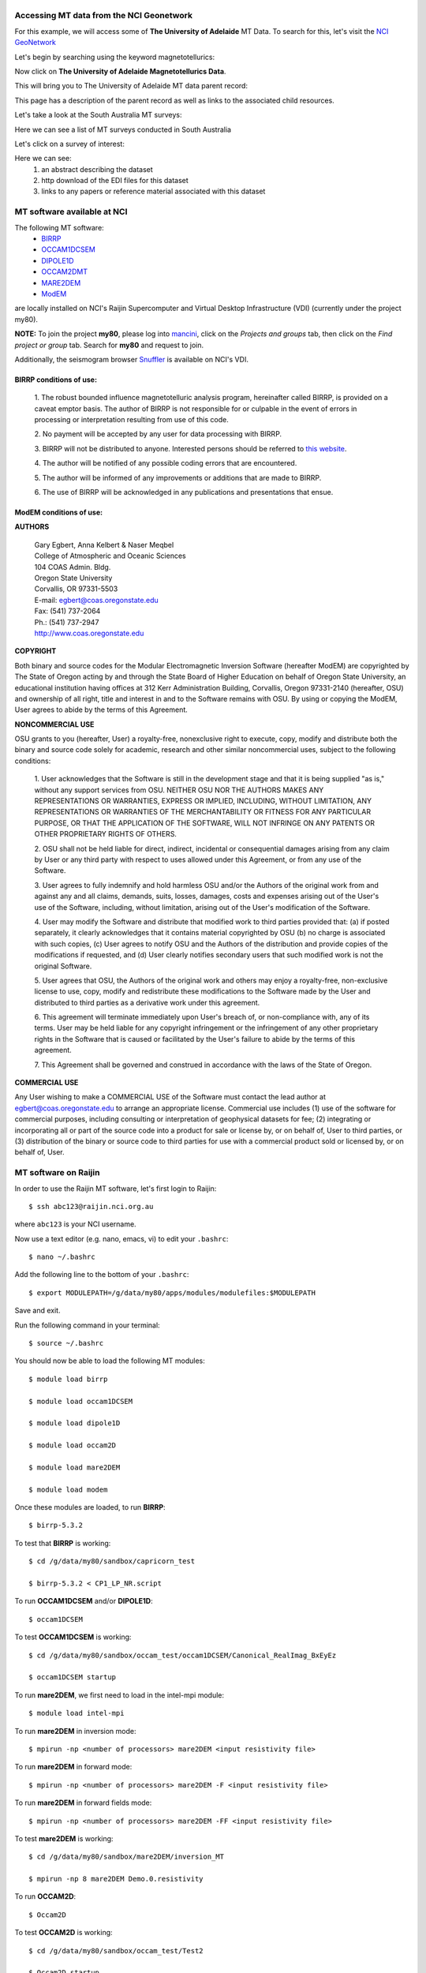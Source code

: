 .. role:: red

.. role:: blue

.. role:: green

.. image:: http://nci.org.au/wp-content/themes/nci/img/img-logo-large.png

\
\

Accessing MT data from the NCI Geonetwork
==========================================

For this example, we will access some of **The University of Adelaide** MT Data. To search for this, let's visit the `NCI GeoNetwork`_

.. _NCI GeoNetwork: https://geonetwork.nci.org.au/geonetwork/srv/eng/catalog.search#/home

.. image:: ../_static/images/NCI_geonetwork_1.png


Let's begin by searching using the keyword :red:`magnetotellurics`\ :

.. image:: ../_static/images/NCI_geonetwork_2.png

Now click on **The University of Adelaide Magnetotellurics Data**.

.. image:: ../_static/images/NCI_geonetwork_3.png

This will bring you to The University of Adelaide MT data parent record:

.. image:: ../_static/images/NCI_geonetwork_4.png

This page has a description of the parent record as well as links to the associated child resources.

Let's take a look at the :red:`South Australia MT surveys`\ :

.. image:: ../_static/images/NCI_geonetwork_5.png

Here we can see a list of MT surveys conducted in South Australia

.. image:: ../_static/images/NCI_geonetwork_6.png

Let's click on a survey of interest:

.. image:: ../_static/images/NCI_geonetwork_7.png

Here we can see:
    1. an abstract describing the dataset
    2. http download of the EDI files for this dataset
    3. links to any papers or reference material associated with this dataset


.. image:: ../_static/images/NCI_geonetwork_8.png


MT software available at NCI
=============================

The following MT software:
  * `BIRRP`_
  * `OCCAM1DCSEM`_
  * `DIPOLE1D`_
  * `OCCAM2DMT`_
  * `MARE2DEM`_
  * `ModEM`_

.. _BIRRP: http://www.whoi.edu/science/AOPE/people/achave/Site/Next1.html
.. _OCCAM1DCSEM: http://marineemlab.ucsd.edu/Projects/Occam/1DCSEM/
.. _DIPOLE1D: http://marineemlab.ucsd.edu/Projects/Occam/1DCSEM/
.. _OCCAM2DMT: http://marineemlab.ucsd.edu/Projects/Occam/2DMT/index.html
.. _MARE2DEM: http://mare2dem.ucsd.edu/
.. _ModEM: http://blogs.oregonstate.edu/modem3dmt/

are locally installed on NCI's Raijin Supercomputer and Virtual Desktop Infrastructure (VDI) (currently under the project my80).

**NOTE:** To join the project **my80**, please log into `mancini`_\ , click on the *Projects and groups* tab, then click on the *Find project or group* tab. Search for
**my80** and request to join.

.. _mancini: https://my.nci.org.au/mancini/login?next=/mancini/


Additionally, the seismogram browser `Snuffler`_ is available on NCI's VDI.

.. _Snuffler: https://pyrocko.org/docs/current/apps/snuffler/tutorial.html

BIRRP conditions of use:
-------------------------

  1. The robust bounded influence magnetotelluric analysis program, hereinafter called BIRRP, is provided on a caveat emptor basis. The author of BIRRP is not responsible for or culpable in the event of errors in processing or interpretation resulting from use of this code.
  \

  2. No payment will be accepted by any user for data processing with BIRRP.
  \

  3. BIRRP will not be distributed to anyone. Interested persons should be referred to `this website`_\ .
  \

  4. The author will be notified of any possible coding errors that are encountered.
  \

  5. The author will be informed of any improvements or additions that are made to BIRRP.
  \

  6. The use of BIRRP will be acknowledged in any publications and presentations that ensue.
  \


.. _this website: http://www.whoi.edu/science/AOPE/people/achave/Site/Next1.html

ModEM conditions of use:
-------------------------

**AUTHORS**

  | Gary Egbert, Anna Kelbert & Naser Meqbel
  | College of Atmospheric and Oceanic Sciences
  | 104 COAS Admin. Bldg.
  | Oregon State University
  | Corvallis, OR 97331-5503

  | E-mail:  egbert@coas.oregonstate.edu
  | Fax:     (541) 737-2064
  | Ph.:     (541) 737-2947
  | http://www.coas.oregonstate.edu

**COPYRIGHT**

Both binary and source codes for the Modular Electromagnetic Inversion Software
(hereafter ModEM) are copyrighted by The State of Oregon acting by and through
the State Board of Higher Education on behalf of Oregon State University,
an educational institution having offices at 312 Kerr Administration Building,
Corvallis, Oregon 97331-2140 (hereafter, OSU) and ownership of all right, title
and interest in and to the Software remains with OSU.
By using or copying the ModEM, User agrees to abide by the terms of this Agreement.

**NONCOMMERCIAL USE**


OSU grants to you (hereafter, User) a royalty-free, nonexclusive right to execute,
copy, modify and distribute both the binary and source code solely for academic,
research and other similar noncommercial uses, subject to the following conditions:

  1.	User acknowledges that the Software is still in the development stage
  and that it is being supplied "as is," without any support services from OSU.
  NEITHER OSU NOR THE AUTHORS MAKES ANY REPRESENTATIONS OR WARRANTIES, EXPRESS
  OR IMPLIED, INCLUDING, WITHOUT LIMITATION, ANY REPRESENTATIONS OR WARRANTIES
  OF THE MERCHANTABILITY OR FITNESS FOR ANY PARTICULAR PURPOSE, OR THAT
  THE APPLICATION OF THE SOFTWARE, WILL NOT INFRINGE ON ANY PATENTS OR OTHER
  PROPRIETARY RIGHTS OF OTHERS.

  2.	OSU shall not be held liable for direct, indirect, incidental or
  consequential damages arising from any claim by User or any third party with
  respect to uses allowed under this Agreement, or from any use of the Software.

  3.	User agrees to fully indemnify and hold harmless OSU and/or the Authors
  of the original work from and against any and all claims, demands, suits,
  losses, damages, costs and expenses arising out of the User's use of the Software,
  including, without limitation, arising out of the User's modification of
  the Software.

  4.	User may modify the Software and distribute that modified work to third
  parties provided that: (a) if posted separately, it clearly acknowledges that
  it contains material copyrighted by OSU (b) no charge is associated with such
  copies, (c) User agrees to notify OSU and the Authors of the distribution and
  provide copies of the modifications if requested, and (d) User clearly notifies
  secondary users that such modified work is not the original Software.

  5.	User agrees that OSU, the Authors of the original work and others may
  enjoy a royalty-free, non-exclusive license to use, copy, modify and redistribute
  these modifications to the Software made by the User and distributed to third
  parties as a derivative work under this agreement.

  6.	This agreement will terminate immediately upon User's breach of, or
  non-compliance with, any of its terms. User may be held liable for any copyright
  infringement or the infringement of any other proprietary rights in the Software
  that is caused or facilitated by the User's failure to abide by the terms of
  this agreement.

  7.	This Agreement shall be governed and construed in accordance with the laws
  of the State of Oregon.

**COMMERCIAL USE**

Any User wishing to make a COMMERCIAL USE of the Software must contact the lead
author at egbert@coas.oregonstate.edu to arrange an appropriate license.
Commercial use includes (1) use of the software for commercial purposes,
including consulting or interpretation of geophysical datasets for fee;
(2) integrating or incorporating all or part of the source code into a product
for sale or license by, or on behalf of, User to third parties, or
(3) distribution of the binary or source code to third parties for use with
a commercial product sold or licensed by, or on behalf of, User.


MT software on Raijin
=========================

In order to use the Raijin MT software, let's first login to Raijin::

  $ ssh abc123@raijin.nci.org.au

where ``abc123`` is your NCI username.

Now use a text editor (e.g. nano, emacs, vi) to edit your ``.bashrc``::

  $ nano ~/.bashrc

Add the following line to the bottom of your ``.bashrc``::

  $ export MODULEPATH=/g/data/my80/apps/modules/modulefiles:$MODULEPATH

Save and exit.

Run the following command in your terminal::

  $ source ~/.bashrc

You should now be able to load the following MT modules::

  $ module load birrp

  $ module load occam1DCSEM

  $ module load dipole1D

  $ module load occam2D

  $ module load mare2DEM

  $ module load modem

Once these modules are loaded, to run **BIRRP**::

  $ birrp-5.3.2

To test that **BIRRP** is working::

  $ cd /g/data/my80/sandbox/capricorn_test

  $ birrp-5.3.2 < CP1_LP_NR.script

To run **OCCAM1DCSEM** and/or **DIPOLE1D**::

  $ occam1DCSEM

To test **OCCAM1DCSEM** is working::

  $ cd /g/data/my80/sandbox/occam_test/occam1DCSEM/Canonical_RealImag_BxEyEz

  $ occam1DCSEM startup


To run **mare2DEM**, we first need to load in the intel-mpi module::

  $ module load intel-mpi

To run **mare2DEM** in inversion mode::

  $ mpirun -np <number of processors> mare2DEM <input resistivity file>

To run **mare2DEM** in forward mode::

  $ mpirun -np <number of processors> mare2DEM -F <input resistivity file>

To run **mare2DEM** in forward fields mode::

  $ mpirun -np <number of processors> mare2DEM -FF <input resistivity file>

To test **mare2DEM** is working::

  $ cd /g/data/my80/sandbox/mare2DEM/inversion_MT

  $ mpirun -np 8 mare2DEM Demo.0.resistivity


To run **OCCAM2D**::

  $ Occam2D

To test **OCCAM2D** is working::

  $ cd /g/data/my80/sandbox/occam_test/Test2

  $ Occam2D startup

To run **ModEM**::

  $ mod2DMT

  or

  $ mod3DMT

**Note:** If you need to use the **Mod3DMT_MPI** parallel code, you will have join the group **ModEM-geophys** via the NCI `Mancini page`_

.. _Mancini page: https://my.nci.org.au/mancini/login?next=/mancini/



Once you have access to this group, you can load in the following module::

  $ module load ModEM-geophysics/2013.06

MT software on the NCI Virtual Desktop Infrastructure (VDI)
============================================================

.. _VDI user guide: https://opus.nci.org.au/display/Help/VDI+User+Guide

We can also access the MT software on the VDI. Once logged in to the VDI via Strudel (see the `VDI user guide`_ for installation instructions),
open up a terminal and use a text editor (e.g. nano, emacs, vi) to edit your bashrc::

  $ nano ~/.bashrc

Add the following line to the bottom of your bashrc::

  $ export MODULEPATH=/g/data3/my80/apps/modules/modulefiles:$MODULEPATH

Save and exit.

Run the following command in the terminal::

  $ source ~/.bashrc

Now you should be able to load in the following modules::

  $ module load birrp

  $ module load occam1DCSEM

  $ module load dipole1D

  $ module load occam2D

  $ module load mare2DEM

  $ module load modem

  $ module load snuffler

**BIRRP**, **OCCAM**, **mare2DEM** and **ModEM** can be used as per the instructions for Raijin.

To run snuffler::

  $ snuffler


Time-series QC using snuffler, a miniSEED time-series visualisation tool
--------------------------------------------------------------------------

:blue:`The Snuffler is an interactive and extensible seismogram browser (but can also be used to view MT time-series) that is suited for small and very big datasets and archives.`\


For more information about Snuffler, please visit the `Snuffler manual`_

.. _Snuffler manual: https://pyrocko.org/v0.3/apps_snuffler.html


For this example, we need to first log into NCI's VDI. Once on the VDI, open up a terminal.

Let's load in the module snuffler::

  $ module load snuffler

For this example, let's view some miniSEED data located here::

  $ cd /g/data/my80/sandbox/snuffler_test/

To view this example time series::

  $ snuffler *.mseed

and the following window should open:

.. image:: ../_static/images/Snuffler1.png

Initially there are no waveforms. To zoom in and view the waveforms, hold the mouse over the coloured boxes and pull towards you. Once you zoom in close enough, the time-series will appear. To zoom out, hold the mouse over the trace data and push the mouse away from you.

.. image:: ../_static/images/Snuffler2.png

Navigation commands:

**< space >** - move forward one page in time

**b** - move backward one page in time

**f** - full screen is displayed

**< minus >** - remove one trace from the snuffler screen

**< plus >** - add a trace to the snuffler screen

**:** - toggle the snuffler command line

**?** - displays help information

For a more detailed look at how to use snuffler, please visit this `snuffler tutorial`_.

.. _snuffler tutorial: https://pyrocko.org/docs/current/apps/snuffler/tutorial.html

Running the Bounded Influence, Remote Reference Processing (BIRRP) code on NCI's VDI and Raijin
------------------------------------------------------------------------------------------------

Once we are happy with the quality of our time-series, the next step is to run our time-series data processing. For this example, we will run the Bounded Influence, Remote Reference Processing (BIRRP) code of A.D. Chave and D.J. Thomsom.

For those unfamiliar, the BIRRP program computes magnetotelluric and geomagnetic depth sounding response functions using a bounded influence, remote reference method, along with an implementation of the jackknife to get error estimates on the result. It incorporates a method for controlling leverage points (i.e., magnetic field values which are statistically anomalous), includes the implementation of two stage processing which enables removal of outliers in both the local electric and magnetic field variables, and allows multiple remote reference sites to be used.

For more information about BIRRP and links to the relevant literature, please visit `here`__

__ http://www.whoi.edu/science/AOPE/people/achave/Site/Next1.html

Using BIRRP on the VDI
+++++++++++++++++++++++

A test dataset has been created with 16 MT sites and associated E/B time-series ready for BIRRP processing. Note that this test is mainly focusing on computational performance and not on the results of the BIRRP processing.

BIRRP script files for sites B1-B16 can be found here::

  $ cd /g/data/my80/sandbox/capricorn_test/loop_test/

For example::

  $ less B1/CP1.script

Let's create a file with a simple loop to run BIRRP processing serially (one station after another) on each of our 16 MT sites. Run::

  $ less serial_VDI.sh


to view the following script::

  #!/bin/bash

  for f in /g/data/my80/sandbox/capricorn_test/loop_test/B*;
    do
      [ -d $f ] && cd "$f" && echo Entering into $f and running BIRRP && birrp-5.3.2 < CP1.script && cd ..
    done;

To run this script::

  source serial_VDI.sh

  The job execution time for this script is approximately 30 minutes.


Now let's slightly edit our script to run the 16 BIRRP executions in parallel using the 8 cores available on the VDI. Run::

  $ less parallel_VDI.sh

to view the following script::

  #!/bin/bash

  for f in /g/data/my80/sandbox/capricorn_test/loop_test/B*;
    do
       [ -d $f ] && cd "$f" && echo Entering into $f and running BIRRP && birrp-5.3.2 < CP1.script && cd .. &

    done
    wait

To run this script::

  $ source parallel_VDI.sh

The job execution time for this script is approximately 4 minutes.

Using BIRRP on Raijin
++++++++++++++++++++++

Let's test our BIRRP processing script on Raijin using 16 cpus and 500MB of memory.

Login to raijin and run::

  $ cd /g/data/my80/sandbox/capricorn_test/loop_test/

  $ less parallel_VDI.sh

to view the following script::

  #!/bin/bash

  #PBS -P z00
  #PBS -q normal
  #PBS -l walltime=00:05:00
  #PBS -l mem=500MB
  #PBS -l jobfs=1GB
  #PBS -l ncpus=16
  #PBS -l software=birrp-5.3.2
  #PBS -l wd

  module purge
  module load birrp/5.3.2

  for f in /g/data/my80/sandbox/capricorn_test/loop_test/B*;
    do
       [ -d $f ] && cd "$f" && echo Entering into $f and running BIRRP && birrp-5.3.2 < CP1.script && cd .. &

    done
    wait

To run this script::

  $ source parallel_raijin.sh

The job execution time for this script is approximately 1 minute.

Here we can see that by running our BIRRP loop on Raijin using multiple CPUs, we can significantly decrease our processing time. In theory we could run thousands of different BIRRP processes at once on Raijin. This same concept could be applied to running 2D inversions with OCCAM2D and Mod2DMT where one could run thousands of inversions in parallel by requesting the appropriate number of CPUs.

Installing and using MTpy on the VDI
-------------------------------------
:blue:`MTpy: A Python Toolbox for Magnetotelluric (MT) Data Processing, Analysis, Modelling and Visualization`

Written in Python, the code is open source, containing sub-packages and modules for various tasks within the standard MT data processing and handling scheme. For more information on MTpy, please read:

`Krieger and Peacock 2014`_. MTpy: A Python toolbox for magnetotellurics. Computers & Geosciences, 72, 167-175.

.. _Krieger and Peacock 2014: https://www.sciencedirect.com/science/article/pii/S0098300414001794

We will now go through the installation of two versions of MTpy on the VDI:

**V1:** https://github.com/geophysics/mtpy

This is the original version of MTpy. The advantage of this version is it has few dependencies making it easy to install and use. This version will take up approximately 115MB of disk space.

::

    $ cd ~/

    $ git clone https://github.com/geophysics/mtpy.git

    $ cd mtpy

    $ python setup.py install


To test that mtpy has been installed::

    $ module load python/2.7.11

    $ module load ipython/4.2.0-py2.7

    $ ipython

.. code-block:: python

    In [1]: from mtpy import utils


If this line of python code works then you have successfully installed MTpy on the VDI!

Now let's try an example of converting BIRRP outputs to edi files. For this, we will work with an example BIRRP output found here::

  /g/data/my80/sandbox/capricorn_test/loop_test/2M/M1/

Note that the BIRRP config file is **CP1.script** and the survey_configfile is **survey.cfg**.


Let's head back to our ipython terminal

.. code-block:: python

  In [2] from mtpy.processing.birrp import convert2edi
  In [3] stationname = 'c01'
  In [4] survey_configfile = '/g/data/my80/sandbox/capricorn_test/loop_test/2M/M1/survey.cfg'
  In [5] in_dir = '/g/data/my80/sandbox/capricorn_test/loop_test/2M/M1/'
  In [6] birrp_configfile = '/g/data/my80/sandbox/capricorn_test/loop_test/2M/M1/CP1.script'
  In [7] convert2edi(stationname, in_dir, survey_configfile, birrp_configfile, out_dir = None)

This should create the following edi file::

  /g/data/my80/sandbox/capricorn_test/loop_test/2M/M1/C01.edi


**V2:** https://github.com/MTgeophysics/mtpy

This is the most up to date version of MTpy and will take up approximately 370MB of disk space. Additionally, a virtual environment needs to be created in order to install some of the dependencies, which will take up approximately 190 MB of disk space. This version of MTpy requires the following dependencies:

  * matplotlib>=2.02
  * numpy
  * PyYAML>=3.11
  * (geo)pandas
  * scipy
  * pillow
  * pyqt
  * qtpy
  * obspy
  * netcdf4
  * numpydoc>=0.7.0

To install::

  $ cd ~/

  $ git clone https://github.com/MTgeophysics/mtpy.git

Now we need to load in the required modules::

  $ module load python/2.7.11

  $ module load python/2.7.11-matplotlib

  $ module load numpy/1.11.1-py2.7

  $ module load scipy/0.17.1-py2.7

  $ module load ipython/4.2.0-py2.7

  $ module load pandas/0.18.1-py2.7

  $ module load netcdf4-python/1.2.4-ncdf-4.3.3.1-py2.7

  $ module load gdal/2.0.0

  $ module load virtualenv/15.0.2-py2.7

  and create a virtual environment::

    $ virtualenv mtpy_venv

    $ source mtpy_venv/bin/activate


Once the virtual environment has been activated, the following modules need to be installed via pip::

    $ pip install pyyaml

    $ pip install Pillow

    $ pip install qtpy

    $ pip install obspy

    $ pip install numpydoc==0.7.0


Now we can install mtpy::

    $ cd mtpy

    $ python setup.py develop


To verify the install::

    $ pip list | grep mtpy


To test, open up an ipython terminal:

.. code-block:: python

  In [1]: import mtpy.processing.birrp as birrp

If this works then MTpy has been successfully installed.

ModEM 3D inversions
--------------------
:blue:`Modular EM (ModEM) is a flexible electromagnetic modelling and inversion program written in Fortran 95.`

It is currently available to use with 2D and 3D MT problems. For more information about ModEM, please read:

Kelbert, A., Meqbel, N., Egbert, G.D. and Tandon, K., 2014. ModEM: A modular system for inversion of electromagnetic geophysical data. Computers & Geosciences, 66, pp.40-53. - `Kelbert et al. link`_

Egbert, G.D. and Kelbert, A., 2012. Computational recipes for electromagnetic inverse problems. Geophysical Journal International, 189(1), pp.251-267. - `Egbert and Kelbert link`_

.. _Kelbert et al. link: https://www.sciencedirect.com/science/article/pii/S0098300414000211

.. _Egbert and Kelbert link: https://onlinelibrary.wiley.com/doi/full/10.1111/j.1365-246X.2011.05347.x

Let's test the serial and parallel **Mod3DMT** codes on the VDI and Raijin for the *ObliqueOne Inversion* dataset given in the *examples* folder of the ModEM software.

**Test 1: Serial Mod3dMT on the VDI**

::

  $ cd /g/data/my80/sandbox/modem_test/ObliqueOne/INV/

  $ module load modem

  $ mod3DMT -I NLCG  50_2x2_for_ObliqueOne.model Z_10_5_16p_100st_ObliqueOne_Noise50.data Inv_para.dat FWD_para.dat x02_y02_z02.cov

  or

  $ source my_script

The job execution time for this script was 1180m29s (almost 20 hours).

**Test 2: Parallel Mod3dMT_MPI on Raijin**

In order to use the Mod3DMT_MPI code, you will have join the group ModEM-geophys via NCI's `mancini`_\ page. Once you have been granted access to this group::

    $ cd /g/data/my80/sandbox/modem_test/ObliqueOne/INV3/

To run Mod3dMT_MPI, we need to create a shell script. For this example, let's use the normal cue, 32 cups, 4GB memory and a walltime of 10 minutes::

  #!/bin/bash

  #PBS -P <project code>
  #PBS -q normal
  #PBS -l walltime=0:10:00,mem=4GB,ncpus=32,jobfs=100MB
  #PBS -l wd

  export OMP_NUM_THREADS=2

  module load openmpi/1.10.2
  module load intel-mkl/15.0.3.187
  module load ModEM-geophysics/2013.06

  mpirun -np 16 --map-by slot:PE=$OMP_NUM_THREADS /apps/ModEM-geophysics/2013.06/bin/Mod3DMT_MPI -I NLCG 50_2x2_for_ObliqueOne.model Z_10_5_16p_100st_ObliqueOne_Noise50.data Inv_para.dat FWD_para.dat x02_y02_z02.cov -v debug -P './tmpvec' > mod3dmt_oblique_test.out.$PBS_JOBID

To run this shell script::

  $ qsub < mod3dmt_shell_script >


Experiment with some of the following commands to monitor the progress of this job::

  $ qstat -u $USER

  $ qstat -sw <jobID>

  $ qstat -E <jobID1,...>

  $ qstat -f <jobID>

  $ qcat -s <jobID>

  $ qcat -e <jobID>

  $ qcat -o <jobID>

  $ qls <jobID>

  $ qcp <jobID>/* ./

  $ qps <jobID>

  $ nqstat_anu <jobID>

Once this job is complete, to see the stats::

  $ qstat -u $USER -x

  $ qstat -sw <jobID> -x

  $ qstat -fx <jobID>

Additionally, 8 hours after the job is complete, the job stats should be available `here`__

__ https://usersupport.nci.org.au/report/job_history

The job execution time for this script was 7m51s. For this example, using Mod3DMT_MPI on Raijin produces results almost 170 times faster than using the serial Mod3DMT on the VDI.

----------

**This material uses** `The University of Adelaide Magnetotellurics Data Collection`_ **which is available under the** `Creative Commons License 4.0`_.

..  _The University of Adelaide Magnetotellurics Data Collection: https://geonetwork.nci.org.au/geonetwork/srv/eng/catalog.search#/metadata/f4237_9555_3315_5547
..  _Creative Commons License 4.0: https://creativecommons.org/licenses/by/4.0/
